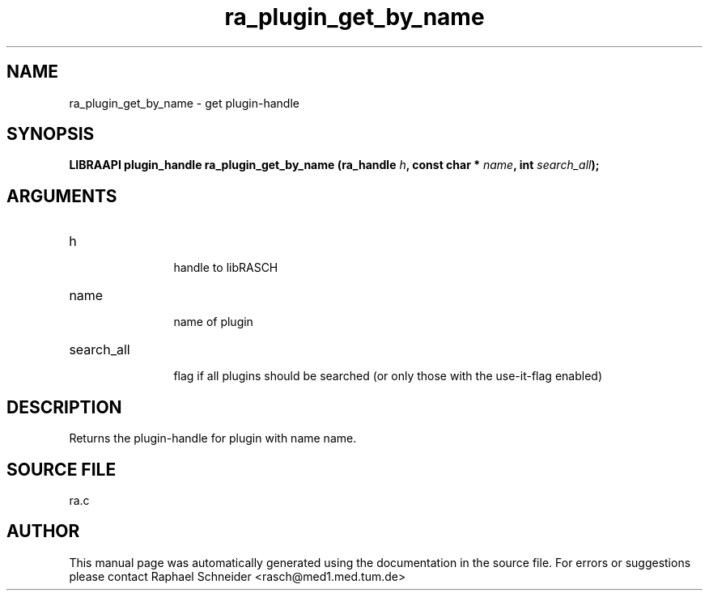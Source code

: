 .TH "ra_plugin_get_by_name" 3 "February 2010" "libRASCH API (0.8.29)"
.SH NAME
ra_plugin_get_by_name \- get plugin-handle
.SH SYNOPSIS
.B "LIBRAAPI plugin_handle" ra_plugin_get_by_name
.BI "(ra_handle " h ","
.BI "const char * " name ","
.BI "int " search_all ");"
.SH ARGUMENTS
.IP "h" 12
 handle to libRASCH
.IP "name" 12
 name of plugin
.IP "search_all" 12
 flag if all plugins should be searched (or only those with the use-it-flag enabled)
.SH "DESCRIPTION"
Returns the plugin-handle for plugin with name name.
.SH "SOURCE FILE"
ra.c
.SH AUTHOR
This manual page was automatically generated using the documentation in the source file. For errors or suggestions please contact Raphael Schneider <rasch@med1.med.tum.de>
